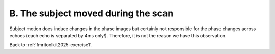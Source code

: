 .. _fmritoolkit2019-exercise1-answer-b:

B. The subject moved during the scan 
====================================

Subject motion does induce changes in the phase images but certainly not responsible for the phase changes across echoes (each echo is separated by 4ms only!). Therefore, it is not the reason we have this observation.

Back to :ref:`fmritoolkit2025-exercise1`.

